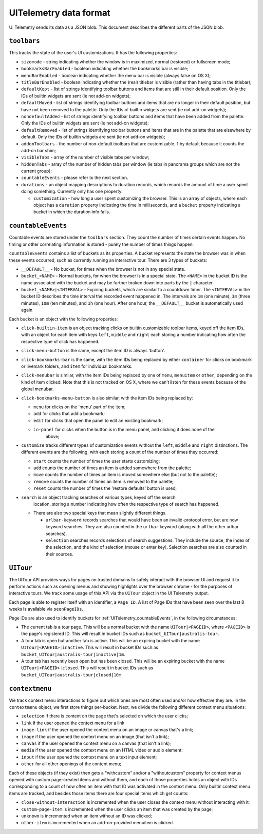 .. _uitelemetry:

=======================
UITelemetry data format
=======================

UI Telemetry sends its data as a JSON blob. This document describes the different parts
of the JSON blob.

``toolbars``
============

This tracks the state of the user's UI customizations. It has the following properties:

- ``sizemode`` - string indicating whether the window is in maximized, normal (restored) or
  fullscreen mode;
- ``bookmarksBarEnabled`` - boolean indicating whether the bookmarks bar is visible;
- ``menuBarEnabled`` - boolean indicating whether the menu bar is visible (always false on OS X);
- ``titleBarEnabled`` - boolean indicating whether the (real) titlebar is visible (rather than
  having tabs in the titlebar);
- ``defaultKept`` - list of strings identifying toolbar buttons and items that are still in their
  default position. Only the IDs of builtin widgets are sent (ie not add-on widgets);
- ``defaultMoved`` - list of strings identifying toolbar buttons and items that are no longer in
  their default position, but have not been removed to the palette. Only the IDs of builtin widgets
  are sent (ie not add-on widgets);
- ``nondefaultAdded`` - list of strings identifying toolbar buttons and items that have been added
  from the palette. Only the IDs of builtin widgets are sent (ie not add-on widgets);
- ``defaultRemoved`` - list of strings identifying toolbar buttons and items that are in the
  palette that are elsewhere by default. Only the IDs of builtin widgets are sent
  (ie not add-on widgets);
- ``addonToolbars`` - the number of non-default toolbars that are customizable. 1 by default
  because it counts the add-on bar shim;
- ``visibleTabs`` - array of the number of visible tabs per window;
- ``hiddenTabs`` - array of the number of hidden tabs per window (ie tabs in panorama groups which
  are not the current group);
- ``countableEvents`` - please refer to the next section.
- ``durations`` - an object mapping descriptions to duration records, which records the amount of
  time a user spent doing something. Currently only has one property:

  - ``customization`` - how long a user spent customizing the browser. This is an array of
    objects, where each object has a ``duration`` property indicating the time in milliseconds,
    and a ``bucket`` property indicating a bucket in which the duration info falls.


.. _UITelemetry_countableEvents:

``countableEvents``
===================

Countable events are stored under the ``toolbars`` section. They count the number of times certain
events happen. No timing or other correlating information is stored - purely the number of times
things happen.

``countableEvents`` contains a list of buckets as its properties. A bucket represents the state the browser was in when these events occurred, such as currently running an interactive tour. There are 3 types of buckets:

- ``__DEFAULT__`` - No bucket, for times when the browser is not in any special state.
- ``bucket_<NAME>`` - Normal buckets, for when the browser is in a special state. The ``<NAME>`` in the bucket ID is the name associated with the bucket and may be further broken down into parts by the ``|`` character.
- ``bucket_<NAME>|<INTERVAL>`` - Expiring buckets, which are similar to a countdown timer. The ``<INTERVAL>`` in the bucket ID describes the time interval the recorded event happened in. The intervals are ``1m`` (one minute), ``3m`` (three minutes), ``10m`` (ten minutes), and ``1h`` (one hour). After one hour, the ``__DEFAULT__`` bucket is automatically used again.

Each bucket is an object with the following properties:

- ``click-builtin-item`` is an object tracking clicks on builtin customizable toolbar items, keyed
  off the item IDs, with an object for each item with keys ``left``, ``middle`` and ``right`` each
  storing a number indicating how often the respective type of click has happened.
- ``click-menu-button`` is the same, except the item ID is always 'button'.
- ``click-bookmarks-bar`` is the same, with the item IDs being replaced by either ``container`` for
  clicks on bookmark or livemark folders, and ``item`` for individual bookmarks.
- ``click-menubar`` is similar, with the item IDs being replaced by one of ``menu``, ``menuitem``
  or ``other``, depending on the kind of item clicked. Note that this is not tracked on OS X, where
  we can't listen for these events because of the global menubar.
- ``click-bookmarks-menu-button`` is also similar, with the item IDs being replaced by:

  - ``menu`` for clicks on the 'menu' part of the item;
  - ``add`` for clicks that add a bookmark;
  - ``edit`` for clicks that open the panel to edit an existing bookmark;
  - ``in-panel`` for clicks when the button is in the menu panel, and clicking it does none of the
     above;
- ``customize`` tracks different types of customization events without the ``left``, ``middle`` and
  ``right`` distinctions. The different events are the following, with each storing a count of the
  number of times they occurred:

  - ``start`` counts the number of times the user starts customizing;
  - ``add`` counts the number of times an item is added somewhere from the palette;
  - ``move`` counts the number of times an item is moved somewhere else (but not to the palette);
  - ``remove`` counts the number of times an item is removed to the palette;
  - ``reset`` counts the number of times the 'restore defaults' button is used;
- ``search`` is an object tracking searches of various types, keyed off the search
    location, storing a number indicating how often the respective type of search
    has happened.

  - There are also two special keys that mean slightly different things.

    - ``urlbar-keyword`` records searches that would have been an invalid-protocol
      error, but are now keyword searches.  They are also counted in the ``urlbar``
      keyword (along with all the other urlbar searches).
    - ``selection`` searches records selections of search suggestions.  They include
      the source, the index of the selection, and the kind of selection (mouse or
      enter key).  Selection searches are also counted in their sources.



``UITour``
==========

The UITour API provides ways for pages on trusted domains to safely interact with the browser UI and request it to perform actions such as opening menus and showing highlights over the browser chrome - for the purposes of interactive tours. We track some usage of this API via the ``UITour`` object in the UI Telemetry output.

Each page is able to register itself with an identifier, a ``Page ID``. A list of Page IDs that have been seen over the last 8 weeks is available via ``seenPageIDs``.

Page IDs are also used to identify buckets for :ref:`UITelemetry_countableEvents`, in the following circumstances:

- The current tab is a tour page. This will be a normal bucket with the name ``UITour|<PAGEID>``, where ``<PAGEID>`` is the page's registered ID. This will result in bucket IDs such as ``bucket_UITour|australis-tour``.
- A tour tab is open but another tab is active. This will be an expiring bucket with the name ``UITour|<PAGEID>|inactive``. This will result in bucket IDs such as ``bucket_UITour|australis-tour|inactive|1m``.
- A tour tab has recently been open but has been closed. This will be an expiring bucket with the name ``UITour|<PAGEID>|closed``. This will result in bucket IDs such as ``bucket_UITour|australis-tour|closed|10m``.



``contextmenu``
===============

We track context menu interactions to figure out which ones are most often used and/or how
effective they are. In the ``contextmenu`` object, we first store things per-bucket. Next, we
divide the following different context menu situations:

- ``selection`` if there is content on the page that's selected on which the user clicks;
- ``link`` if the user opened the context menu for a link
- ``image-link`` if the user opened the context menu on an image or canvas that's a link;
- ``image`` if the user opened the context menu on an image (that isn't a link);
- ``canvas`` if the user opened the context menu on a canvas (that isn't a link);
- ``media`` if the user opened the context menu on an HTML video or audio element;
- ``input`` if the user opened the context menu on a text input element;
- ``other`` for all other openings of the content menu;

Each of these objects (if they exist) then gets a "withcustom" and/or a "withoutcustom" property
for context menus opened with custom page-created items and without them, and each of those
properties holds an object with IDs corresponding to a count of how often an item with that ID was
activated in the context menu. Only builtin context menu items are tracked, and besides those items
there are four special items which get counts:

- ``close-without-interaction`` is incremented when the user closes the context menu without interacting with it;
- ``custom-page-item`` is incremented when the user clicks an item that was created by the page;
- ``unknown`` is incremented when an item without an ID was clicked;
- ``other-item`` is incremented when an add-on-provided menuitem is clicked.
